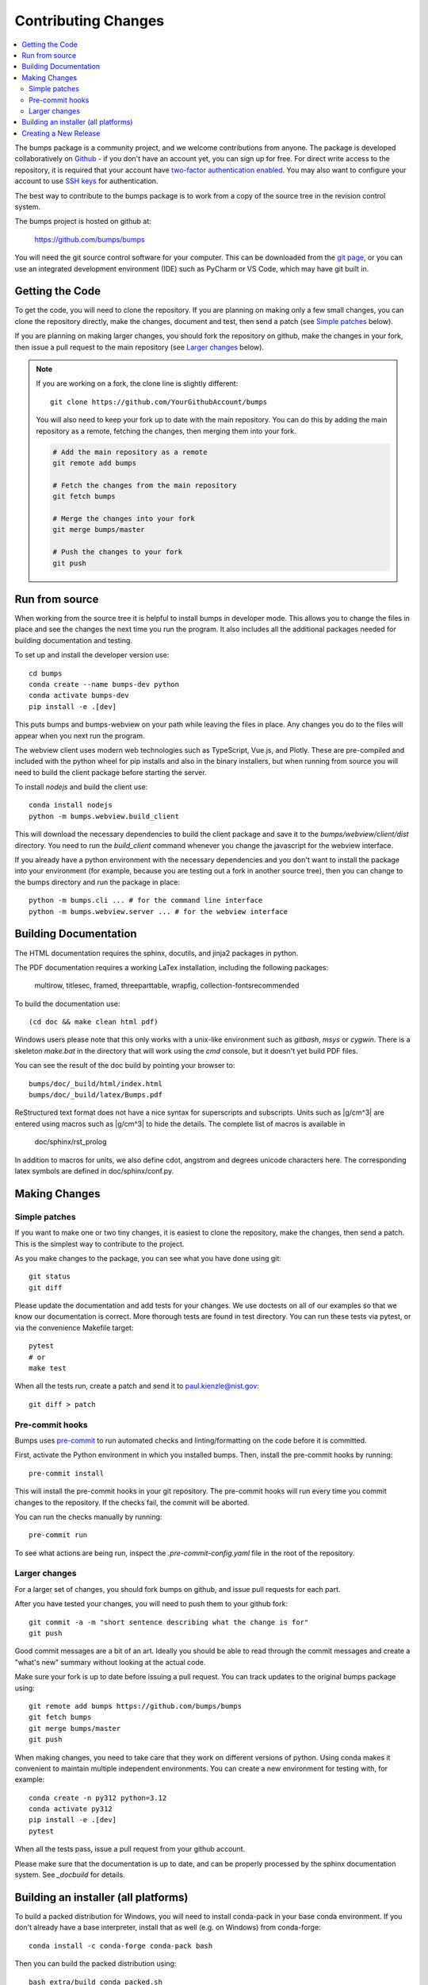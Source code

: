 .. _contributing:

********************
Contributing Changes
********************

.. contents:: :local:


The bumps package is a community project, and we welcome contributions from anyone.
The package is developed collaboratively on `Github <https://github.com>`_ - if
you don't have an account yet, you can sign up for free.
For direct write access to the repository, it is required that your account have
`two-factor authentication enabled <https://docs.github.com/en/authentication/securing-your-account-with-two-factor-authentication-2fa>`_.
You may also want to configure your account to use
`SSH keys <https://docs.github.com/en/authentication/connecting-to-github-with-ssh>`_
for authentication.

The best way to contribute to the bumps package is to work
from a copy of the source tree in the revision control system.

The bumps project is hosted on github at:

    https://github.com/bumps/bumps

You will need the git source control software for your computer.  This can
be downloaded from the `git page <http://www.git-scm.com/>`_, or you can use
an integrated development environment (IDE) such as PyCharm or VS Code, which
may have git built in.


Getting the Code
================

To get the code, you will need to clone the repository.  If you are planning
on making only a few small changes, you can clone the repository directly,
make the changes, document and test, then send a patch (see `Simple patches <#Simple-patches>`_ below).

If you are planning on making larger changes, you should fork the repository
on github, make the changes in your fork, then issue a pull request to the
main repository (see `Larger changes <#Larger-changes>`_ below).

.. note::

    If you are working on a fork, the clone line is slightly different::

        git clone https://github.com/YourGithubAccount/bumps


    You will also need to keep your fork up to date
    with the main repository.  You can do this by adding the main repository
    as a remote, fetching the changes, then merging them into your fork.

    .. code-block:: bash

        # Add the main repository as a remote
        git remote add bumps

        # Fetch the changes from the main repository
        git fetch bumps

        # Merge the changes into your fork
        git merge bumps/master

        # Push the changes to your fork
        git push

Run from source
===============

When working from the source tree it is helpful to install bumps in developer mode.
This allows you to change the files in place and see the changes the next time
you run the program. It also includes all the additional packages needed for
building documentation and testing.

To set up and install the developer version use::

    cd bumps
    conda create --name bumps-dev python
    conda activate bumps-dev
    pip install -e .[dev]

This puts bumps and bumps-webview on your path while leaving the files in place.
Any changes you do to the files will appear when you next run the program.

The webview client uses modern web technologies such as TypeScript, Vue.js, and Plotly.
These are pre-compiled and included with the python wheel for pip installs and also in the
binary installers, but when running from source you will need to build the client package
before starting the server.

To install `nodejs` and build the client use::

    conda install nodejs
    python -m bumps.webview.build_client

This will download the necessary dependencies to build the client package and
save it to the `bumps/webview/client/dist` directory.
You need to run the `build_client` command whenever you change the javascript for the webview interface.

If you already have a python environment with the necessary dependencies and
you don't want to install the package into your environment (for example,
because you are testing out a fork in another source tree), then you can
change to the bumps directory and run the package in place::

    python -m bumps.cli ... # for the command line interface
    python -m bumps.webview.server ... # for the webview interface

.. _docbuild:

Building Documentation
======================

The HTML documentation requires the sphinx, docutils, and jinja2 packages in python.

The PDF documentation requires a working LaTex installation, including the following packages:

    multirow, titlesec, framed, threeparttable, wrapfig,
    collection-fontsrecommended

To build the documentation use::

    (cd doc && make clean html pdf)

Windows users please note that this only works with a unix-like environment
such as *gitbash*, *msys* or *cygwin*.  There is a skeleton *make.bat* in
the directory that will work using the *cmd* console, but it doesn't yet
build PDF files.

You can see the result of the doc build by pointing your browser to::

    bumps/doc/_build/html/index.html
    bumps/doc/_build/latex/Bumps.pdf

ReStructured text format does not have a nice syntax for superscripts and
subscripts.  Units such as |g/cm^3| are entered using macros such as
\|g/cm^3| to hide the details.  The complete list of macros is available in

        doc/sphinx/rst_prolog

In addition to macros for units, we also define cdot, angstrom and degrees
unicode characters here.  The corresponding latex symbols are defined in
doc/sphinx/conf.py.

Making Changes
==============

Simple patches
--------------

If you want to make one or two tiny changes, it is easiest to clone the
repository, make the changes, then send a patch.  This is the simplest way
to contribute to the project.

As you make changes to the package, you can see what you have done using git::

    git status
    git diff

Please update the documentation and add tests for your changes.  We use
doctests on all of our examples so that we know our documentation is correct.
More thorough tests are found in test directory. You can run these tests via pytest,
or via the convenience Makefile target::

    pytest
    # or
    make test

When all the tests run, create a patch and send it to paul.kienzle@nist.gov::

    git diff > patch


Pre-commit hooks
----------------

Bumps uses `pre-commit <https://pre-commit.com/>`_ to run
automated checks and linting/formatting on the code before it is committed.

First, activate the Python environment in which you installed bumps.
Then, install the pre-commit hooks by running::

    pre-commit install

This will install the pre-commit hooks in your git repository.
The pre-commit hooks will run every time you commit changes to the repository.
If the checks fail, the commit will be aborted.

You can run the checks manually by running::

    pre-commit run

To see what actions are being run, inspect the `.pre-commit-config.yaml` file in the root of the repository.


Larger changes
--------------

For a larger set of changes, you should fork bumps on github, and issue pull
requests for each part.

After you have tested your changes, you will need to push them to your github
fork::

    git commit -a -m "short sentence describing what the change is for"
    git push

Good commit messages are a bit of an art.  Ideally you should be able to
read through the commit messages and create a "what's new" summary without
looking at the actual code.

Make sure your fork is up to date before issuing a pull request.  You can
track updates to the original bumps package using::

    git remote add bumps https://github.com/bumps/bumps
    git fetch bumps
    git merge bumps/master
    git push

When making changes, you need to take care that they work on different
versions of python. Using conda makes it convenient to maintain multiple independent
environments. You can create a new environment for testing with, for example::

    conda create -n py312 python=3.12
    conda activate py312
    pip install -e .[dev]
    pytest

When all the tests pass, issue a pull request from your github account.

Please make sure that the documentation is up to date, and can be properly
processed by the sphinx documentation system.  See `_docbuild` for details.


Building an installer (all platforms)
=====================================

To build a packed distribution for Windows, you will need to install
conda-pack in your base conda environment.  If you don't already have
a base interpreter, install that as well (e.g. on Windows) from
conda-forge::

    conda install -c conda-forge conda-pack bash

Then you can build the packed distribution using::

    bash extra/build_conda_packed.sh

This will create a packed distribution in the dist directory.

Creating a New Release
======================

A developer with maintainer status can tag a new release and publish a package to the `Python
Package Index (PyPI) <https://pypi.org/project/bumps/>`_. Bumps uses
`versioningit <https://versioningit.readthedocs.io/>`_ to generate the version number
from the latest tag in the git repository.

1. Update the local copy of the master branch::

    $ # update information from all remotes
    $ git fetch -p -P -t --all
    $ # update local copy of master
    $ git checkout master
    $ git rebase origin/master
    $ # check the current version number (latest tag v0.9.3 + 656 commits)
    $ versioningit
    0.9.4.dev656

2. Add release notes and commit to master.

3. Create the new tag and push it to the remote. Pushing a tag starts the GitHub workflow job to
publish to PyPI (defined in `.github/workflows/test-publish.yml
<https://github.com/bumps/bumps/blob/master/.github/workflows/test-publish.yml>`_)::

    $ git tag v1.0.0
    $ versioningit
    1.0.0
    $ git push origin --tags master
